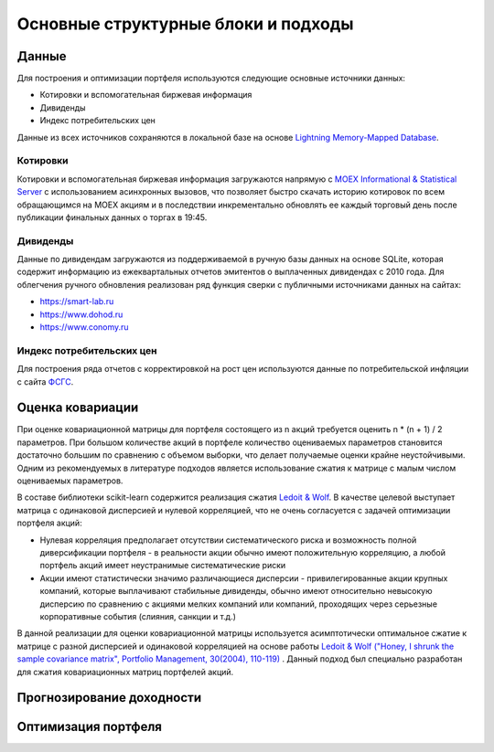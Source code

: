 Основные структурные блоки и подходы
====================================

Данные
------
Для построения и оптимизации портфеля используются следующие основные источники данных:

* Котировки и вспомогательная биржевая информация
* Дивиденды
* Индекс потребительских цен

Данные из всех источников сохраняются в локальной базе на основе `Lightning Memory-Mapped Database
<https://en.wikipedia.org/wiki/Lightning_Memory-Mapped_Database>`_.

Котировки
^^^^^^^^^
Котировки и вспомогательная биржевая информация загружаются напрямую с `MOEX Informational &
Statistical Server <https://www.moex.com/a2193>`_ с использованием асинхронных вызовов, что позволяет
быстро скачать историю котировок по всем обращающимся на MOEX акциям и в последствии
инкрементально обновлять ее каждый торговый день после публикации финальных данных о торгах в 19:45.

Дивиденды
^^^^^^^^^
Данные по дивидендам загружаются из поддерживаемой в ручную базы данных на основе SQLite, которая
содержит информацию из ежеквартальных отчетов эмитентов о выплаченных дивидендах с 2010 года. Для
облегчения ручного обновления реализован ряд функция сверки с публичными источниками данных на сайтах:

* https://smart-lab.ru
* https://www.dohod.ru
* https://www.conomy.ru

Индекс потребительских цен
^^^^^^^^^^^^^^^^^^^^^^^^^^
Для построения ряда отчетов с корректировкой на рост цен используются данные по потребительской
инфляции с сайта `ФСГС <http://www.gks.ru>`_.

Оценка ковариации
-----------------
При оценке ковариационной матрицы для портфеля состоящего из n акций требуется оценить n * (n + 1) / 2
параметров. При большом количестве акций в портфеле количество оцениваемых параметров становится
достаточно большим по сравнению с объемом выборки, что делает получаемые оценки крайне неустойчивыми.
Одним из рекомендуемых в литературе подходов является использование сжатия к матрице с малым числом
оцениваемых параметров.

В составе библиотеки scikit-learn содержится реализация сжатия
`Ledoit & Wolf <https://scikit-learn.org/stable/modules/covariance.html#shrunk-covariance>`_. В качестве
целевой выступает матрица с одинаковой дисперсией и нулевой корреляцией, что не очень согласуется с
задачей оптимизации портфеля акций:

* Нулевая корреляция предполагает отсутствии систематического риска и возможность полной диверсификации портфеля - в реальности акции обычно имеют положительную корреляцию, а любой портфель акций имеет неустранимые систематические риски
* Акции имеют статистически значимо различающиеся дисперсии - привилегированные акции крупных компаний, которые выплачивают стабильные дивиденды, обычно имеют относительно невысокую дисперсию по сравнению с акциями мелких компаний или компаний, проходящих через серьезные корпоративные события (слияния, санкции и т.д.)

В данной реализации для оценки ковариационной матрицы используется асимптотически оптимальное сжатие к
матрице с разной дисперсией и одинаковой корреляцией на основе работы
`Ledoit & Wolf ("Honey, I shrunk the sample covariance matrix", Portfolio Management, 30(2004),
110-119) <http://www.ledoit.net/honey.pdf>`_ . Данный подход был
специально разработан для сжатия
ковариационных матриц портфелей акций.

Прогнозирование доходности
--------------------------

Оптимизация портфеля
--------------------
